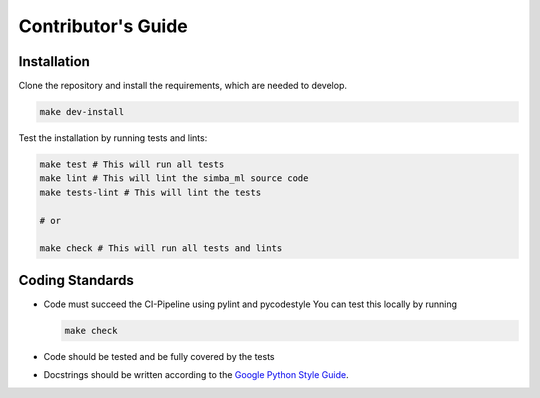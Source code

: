 Contributor's Guide
===================

Installation
---------------
Clone the repository and install the requirements, which are needed to develop.

..  code-block:: bash

    make dev-install


Test the installation by running tests and lints:

..  code-block:: bash

    make test # This will run all tests
    make lint # This will lint the simba_ml source code
    make tests-lint # This will lint the tests

    # or

    make check # This will run all tests and lints
 

Coding Standards
----------------
- Code must succeed the CI-Pipeline using pylint and pycodestyle
  You can test this locally by running

  .. code-block:: bash

    make check

- Code should be tested and be fully covered by the tests

- Docstrings should be written according to the `Google Python Style Guide <https://google.github.io/styleguide/pyguide.html>`_.